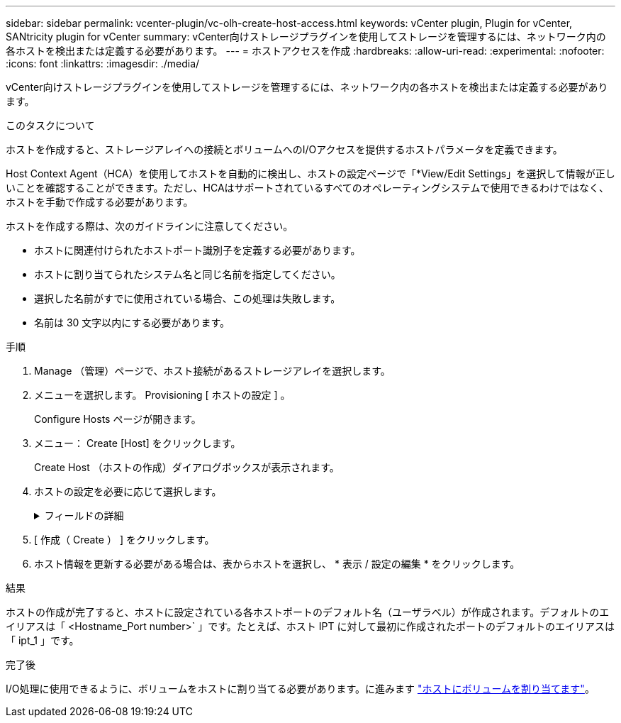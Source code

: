 ---
sidebar: sidebar 
permalink: vcenter-plugin/vc-olh-create-host-access.html 
keywords: vCenter plugin, Plugin for vCenter, SANtricity plugin for vCenter 
summary: vCenter向けストレージプラグインを使用してストレージを管理するには、ネットワーク内の各ホストを検出または定義する必要があります。 
---
= ホストアクセスを作成
:hardbreaks:
:allow-uri-read: 
:experimental: 
:nofooter: 
:icons: font
:linkattrs: 
:imagesdir: ./media/


[role="lead"]
vCenter向けストレージプラグインを使用してストレージを管理するには、ネットワーク内の各ホストを検出または定義する必要があります。

.このタスクについて
ホストを作成すると、ストレージアレイへの接続とボリュームへのI/Oアクセスを提供するホストパラメータを定義できます。

Host Context Agent（HCA）を使用してホストを自動的に検出し、ホストの設定ページで「*View/Edit Settings」を選択して情報が正しいことを確認することができます。ただし、HCAはサポートされているすべてのオペレーティングシステムで使用できるわけではなく、ホストを手動で作成する必要があります。

ホストを作成する際は、次のガイドラインに注意してください。

* ホストに関連付けられたホストポート識別子を定義する必要があります。
* ホストに割り当てられたシステム名と同じ名前を指定してください。
* 選択した名前がすでに使用されている場合、この処理は失敗します。
* 名前は 30 文字以内にする必要があります。


.手順
. Manage （管理）ページで、ホスト接続があるストレージアレイを選択します。
. メニューを選択します。 Provisioning [ ホストの設定 ] 。
+
Configure Hosts ページが開きます。

. メニュー： Create [Host] をクリックします。
+
Create Host （ホストの作成）ダイアログボックスが表示されます。

. ホストの設定を必要に応じて選択します。
+
.フィールドの詳細
[%collapsible]
====
[cols="25h,~"]
|===
| 設定 | 説明 


 a| 
名前
 a| 
新しいホストの名前を入力します。



 a| 
ホストオペレーティングシステムのタイプ
 a| 
新しいホストで実行しているオペレーティングシステムをドロップダウンリストから選択します。



 a| 
ホストインターフェイスタイプ
 a| 
（オプション）ストレージアレイで複数のタイプのホストインターフェイスがサポートされている場合、使用するホストインターフェイスタイプを選択します。



 a| 
ホストポート
 a| 
次のいずれかを実行します。

** * I/Oインターフェイスの選択*--通常'ホストポートはログインしており'ドロップダウン・リストから使用できるようになっている必要がありますリストからホストポート識別子を選択することができます。
** *手動追加*--ホストポート識別子がリストに表示されない場合は'ホストポートがログインしていないことを意味しますHBA ユーティリティまたは iSCSI イニシエータユーティリティを使用して、ホストポート識別子を検索してホストに関連付けることができます。ホストポート識別子を手動で入力するか、ユーティリティから（一度に 1 つずつ）ホストポートフィールドにコピーして貼り付けることができます。ホストポート識別子は、一度に 1 つずつ選択してホストに関連付ける必要がありますが、ホストに関連付けられている識別子をいくつでも選択することができます。各識別子はホストポートフィールドに表示されます。必要に応じて、横の * X * を選択して識別子を削除することもできます。




 a| 
CHAP イニシエータシークレットを設定する
 a| 
（オプション）iSCSI IQNを使用してホストポートを選択または手動で入力し、ストレージアレイにアクセスしてCHAP（Challenge Handshake Authentication Protocol）を使用して認証するホストを必要とする場合は、[Set CHAP initiator secret]チェックボックスをオンにします。選択または手動で入力した iSCSI ホストポートごとに、次の手順を実行します。

** CHAP 認証用に各 iSCSI ホストイニシエータに設定されたものと同じ CHAP シークレットを入力します。相互 CHAP 認証（ホストが自身をストレージアレイに対して検証し、ストレージアレイが自身をホストに対して検証できるようにする双方向認証）を使用する場合は、ストレージアレイの初期セットアップまたは設定変更時に CHAP シークレットも設定する必要があります。
** ホストの認証が不要な場合は、このフィールドを空白のままにします。現在使用されている iSCSI 認証方式は CHAP だけです。


|===
====
. [ 作成（ Create ） ] をクリックします。
. ホスト情報を更新する必要がある場合は、表からホストを選択し、 * 表示 / 設定の編集 * をクリックします。


.結果
ホストの作成が完了すると、ホストに設定されている各ホストポートのデフォルト名（ユーザラベル）が作成されます。デフォルトのエイリアスは「 <Hostname_Port number>` 」です。たとえば、ホスト IPT に対して最初に作成されたポートのデフォルトのエイリアスは「 ipt_1 」です。

.完了後
I/O処理に使用できるように、ボリュームをホストに割り当てる必要があります。に進みます link:vc-olh-assign-volumes-to-hosts.html["ホストにボリュームを割り当てます"]。
